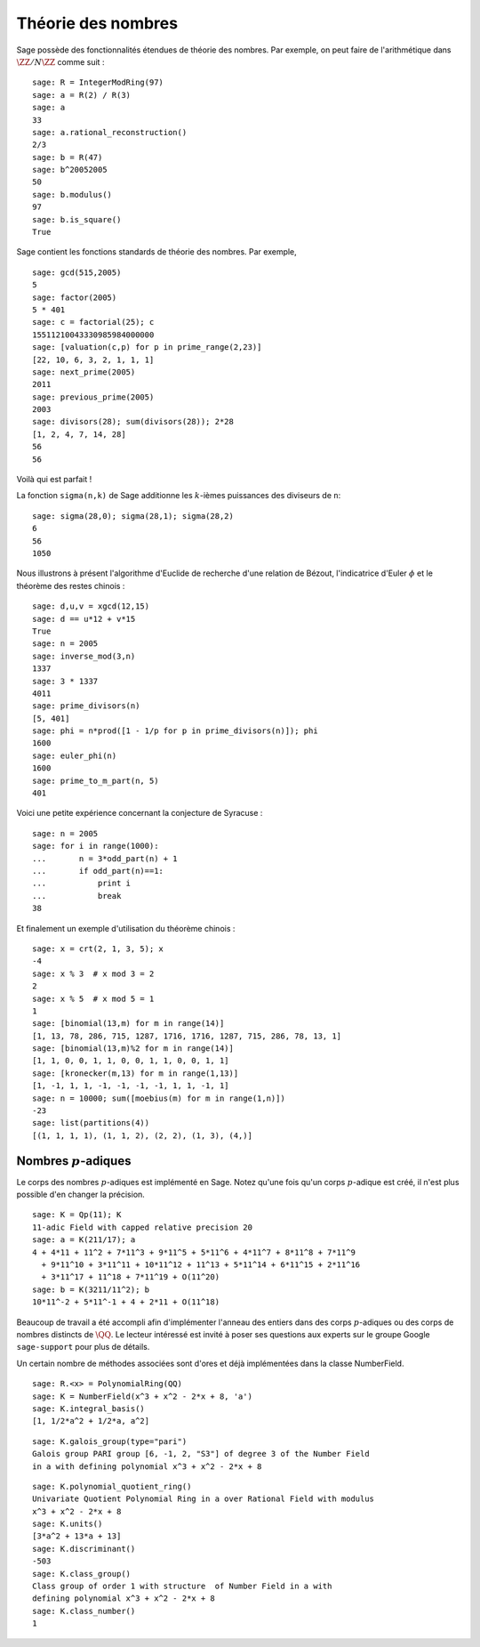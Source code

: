 Théorie des nombres
===================

Sage possède des fonctionnalités étendues de théorie des nombres.
Par exemple, on peut faire de l'arithmétique dans
:math:`\ZZ/N\ZZ` comme suit :

::

    sage: R = IntegerModRing(97)
    sage: a = R(2) / R(3)
    sage: a
    33
    sage: a.rational_reconstruction()
    2/3
    sage: b = R(47)
    sage: b^20052005
    50
    sage: b.modulus()
    97
    sage: b.is_square()
    True

Sage contient les fonctions standards de théorie des nombres. Par exemple,

::

    sage: gcd(515,2005)
    5
    sage: factor(2005)
    5 * 401
    sage: c = factorial(25); c
    15511210043330985984000000
    sage: [valuation(c,p) for p in prime_range(2,23)]
    [22, 10, 6, 3, 2, 1, 1, 1]
    sage: next_prime(2005)
    2011
    sage: previous_prime(2005)
    2003
    sage: divisors(28); sum(divisors(28)); 2*28
    [1, 2, 4, 7, 14, 28]
    56
    56

Voilà qui est parfait !

La fonction ``sigma(n,k)`` de Sage additionne les :math:`k`-ièmes
puissances des diviseurs de ``n``:

::

    sage: sigma(28,0); sigma(28,1); sigma(28,2)
    6
    56
    1050

Nous illustrons à présent l'algorithme d'Euclide de recherche d'une
relation de Bézout, l'indicatrice d'Euler :math:`\phi` et le théorème
des restes chinois :

::

    sage: d,u,v = xgcd(12,15)
    sage: d == u*12 + v*15
    True
    sage: n = 2005
    sage: inverse_mod(3,n)
    1337
    sage: 3 * 1337
    4011
    sage: prime_divisors(n)
    [5, 401]
    sage: phi = n*prod([1 - 1/p for p in prime_divisors(n)]); phi
    1600
    sage: euler_phi(n)
    1600
    sage: prime_to_m_part(n, 5)
    401

Voici une petite expérience concernant la conjecture de Syracuse :

::

    sage: n = 2005
    sage: for i in range(1000):
    ...       n = 3*odd_part(n) + 1
    ...       if odd_part(n)==1:
    ...           print i
    ...           break
    38

Et finalement un exemple d'utilisation du théorème chinois :

::

    sage: x = crt(2, 1, 3, 5); x
    -4
    sage: x % 3  # x mod 3 = 2
    2
    sage: x % 5  # x mod 5 = 1
    1
    sage: [binomial(13,m) for m in range(14)]
    [1, 13, 78, 286, 715, 1287, 1716, 1716, 1287, 715, 286, 78, 13, 1]
    sage: [binomial(13,m)%2 for m in range(14)]
    [1, 1, 0, 0, 1, 1, 0, 0, 1, 1, 0, 0, 1, 1]
    sage: [kronecker(m,13) for m in range(1,13)]
    [1, -1, 1, 1, -1, -1, -1, -1, 1, 1, -1, 1]
    sage: n = 10000; sum([moebius(m) for m in range(1,n)])
    -23
    sage: list(partitions(4))
    [(1, 1, 1, 1), (1, 1, 2), (2, 2), (1, 3), (4,)]

Nombres :math:`p`-adiques
-------------------------

Le corps des nombres :math:`p`-adiques est implémenté en Sage. Notez
qu'une fois qu'un corps :math:`p`-adique est créé, il n'est plus
possible d'en changer la précision.

::

    sage: K = Qp(11); K
    11-adic Field with capped relative precision 20
    sage: a = K(211/17); a
    4 + 4*11 + 11^2 + 7*11^3 + 9*11^5 + 5*11^6 + 4*11^7 + 8*11^8 + 7*11^9
      + 9*11^10 + 3*11^11 + 10*11^12 + 11^13 + 5*11^14 + 6*11^15 + 2*11^16
      + 3*11^17 + 11^18 + 7*11^19 + O(11^20)
    sage: b = K(3211/11^2); b
    10*11^-2 + 5*11^-1 + 4 + 2*11 + O(11^18)

Beaucoup de travail a été accompli afin d'implémenter l'anneau des
entiers dans des corps :math:`p`-adiques ou des corps de nombres
distincts de :math:`\QQ`. Le lecteur intéressé est invité à poser ses
questions aux experts sur le groupe Google ``sage-support`` pour plus de
détails.

Un certain nombre de méthodes associées sont d'ores et déjà implémentées
dans la classe NumberField.

::

    sage: R.<x> = PolynomialRing(QQ)
    sage: K = NumberField(x^3 + x^2 - 2*x + 8, 'a')
    sage: K.integral_basis()
    [1, 1/2*a^2 + 1/2*a, a^2]

.. link

::

    sage: K.galois_group(type="pari")
    Galois group PARI group [6, -1, 2, "S3"] of degree 3 of the Number Field
    in a with defining polynomial x^3 + x^2 - 2*x + 8

.. link

::

    sage: K.polynomial_quotient_ring()
    Univariate Quotient Polynomial Ring in a over Rational Field with modulus
    x^3 + x^2 - 2*x + 8
    sage: K.units()
    [3*a^2 + 13*a + 13]
    sage: K.discriminant()
    -503
    sage: K.class_group()
    Class group of order 1 with structure  of Number Field in a with
    defining polynomial x^3 + x^2 - 2*x + 8
    sage: K.class_number()
    1
